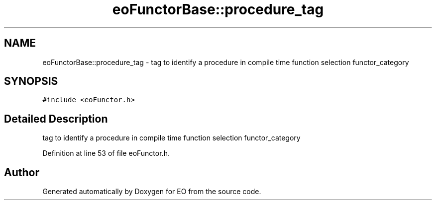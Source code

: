 .TH "eoFunctorBase::procedure_tag" 3 "19 Oct 2006" "Version 0.9.4-cvs" "EO" \" -*- nroff -*-
.ad l
.nh
.SH NAME
eoFunctorBase::procedure_tag \- tag to identify a procedure in compile time function selection functor_category  

.PP
.SH SYNOPSIS
.br
.PP
\fC#include <eoFunctor.h>\fP
.PP
.SH "Detailed Description"
.PP 
tag to identify a procedure in compile time function selection functor_category 
.PP
Definition at line 53 of file eoFunctor.h.

.SH "Author"
.PP 
Generated automatically by Doxygen for EO from the source code.
